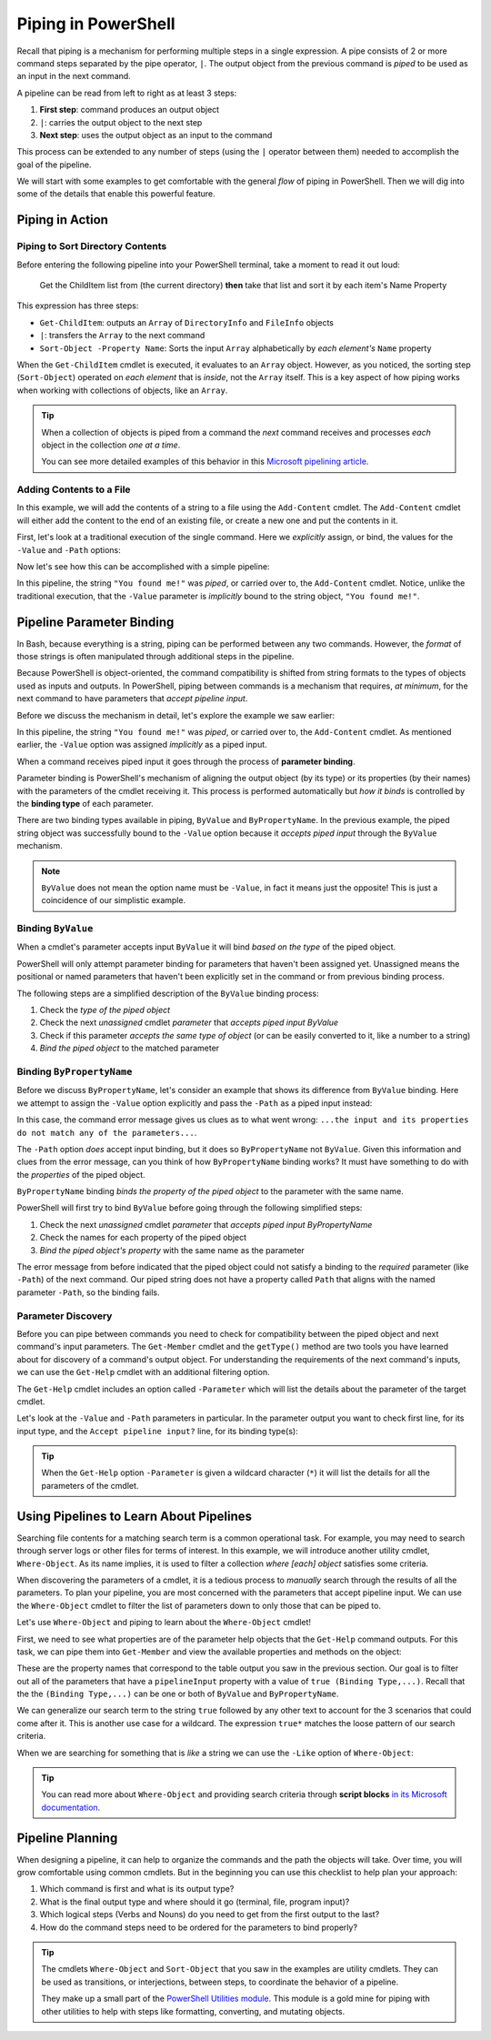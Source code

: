 ====================
Piping in PowerShell
====================

.. index:: piping

Recall that piping is a mechanism for performing multiple steps in a single expression. A pipe consists of 2 or more command steps separated by the pipe operator, ``|``. The output object from the previous command is *piped* to be used as an input in the next command.

A pipeline can be read from left to right as at least 3 steps:

.. sourcecode:: powershell
   :caption: Windows/PowerShell

   > command | command ...

#. **First step**: command produces an output object
#. ``|``: carries the output object to the next step
#. **Next step**: uses the output object as an input to the command

This process can be extended to any number of steps (using the ``|`` operator between them) needed to accomplish the goal of the pipeline.

We will start with some examples to get comfortable with the general *flow* of piping in PowerShell. Then we will dig into some of the details that enable this powerful feature.

Piping in Action
================

Piping to Sort Directory Contents
---------------------------------

Before entering the following pipeline into your PowerShell terminal, take a moment to read it out loud:

   Get the ChildItem list from (the current directory) **then** take that list and sort it by each item's Name Property 

.. sourcecode:: powershell
   :caption: Windows/PowerShell

   > Get-ChildItem | Sort-Object -Property Name
   # sorted directory contents

This expression has three steps:

- ``Get-ChildItem``: outputs an ``Array`` of ``DirectoryInfo`` and ``FileInfo`` objects
- ``|``: transfers the ``Array`` to the next command
- ``Sort-Object -Property Name``: Sorts the input ``Array`` alphabetically by *each element's* ``Name`` property

When the ``Get-ChildItem`` cmdlet is executed, it evaluates to an ``Array`` object. However, as you noticed, the sorting step (``Sort-Object``) operated on *each element* that is *inside*, not the ``Array`` itself. This is a key aspect of how piping works when working with collections of objects, like an ``Array``. 

.. admonition:: Tip

   When a collection of objects is piped from a command the *next* command receives and processes *each* object in the collection *one at a time*. 
   
   You can see more detailed examples of this behavior in this `Microsoft pipelining article <https://docs.microsoft.com/en-us/powershell/module/microsoft.powershell.core/about/about_pipelines?view=powershell-7#one-at-a-time-processing>`_.

Adding Contents to a File
-------------------------

In this example, we will add the contents of a string to a file using the ``Add-Content`` cmdlet. The ``Add-Content`` cmdlet will either add the content to the end of an existing file, or create a new one and put the contents in it.

First, let's look at a traditional execution of the single command. Here we *explicitly* assign, or bind, the values for the ``-Value`` and ``-Path`` options:

.. sourcecode:: powershell
   :caption: Windows/PowerShell

   > Add-Content -Value "You found me!" -Path "find-me.txt"

   # confirm addition
   > Get-Content .\find-me.txt
   You found me!

   # remove the file
   > Remove-Item .\find-me.txt

Now let's see how this can be accomplished with a simple pipeline:

.. sourcecode:: powershell
   :caption: Windows/PowerShell

   > "You found me!" | Add-Content -Path "find-me.txt"
   > Get-Content .\find-me.txt
   You found me!

In this pipeline, the string ``"You found me!"`` was *piped*, or carried over to, the ``Add-Content`` cmdlet. Notice, unlike the traditional execution, that the ``-Value`` parameter is *implicitly* bound to the string object, ``"You found me!"``.

.. Replacing file contents
.. -----------------------

.. Piping Output Destinations
.. ==========================

.. Terminal
.. --------

.. `the standard output stream <https://devblogs.microsoft.com/scripting/understanding-streams-redirection-and-write-host-in-powershell/>`_

.. File
.. ----

.. Program
.. -------

Pipeline Parameter Binding
==========================

In Bash, because everything is a string, piping can be performed between any two commands. However, the *format* of those strings is often manipulated through additional steps in the pipeline. 

Because PowerShell is object-oriented, the command compatibility is shifted from string formats to the types of objects used as inputs and outputs. In PowerShell, piping between commands is a mechanism that requires, *at minimum*, for the next command to have parameters that *accept pipeline input*. 

Before we discuss the mechanism in detail, let's explore the example we saw earlier:

.. sourcecode:: powershell
   :caption: Windows/PowerShell

   > "You found me!" | Add-Content -Path "find-me.txt"

In this pipeline, the string ``"You found me!"`` was *piped*, or carried over to, the ``Add-Content`` cmdlet. As mentioned earlier, the ``-Value`` option was assigned *implicitly* as a piped input.

.. index:: ! parameter binding

When a command receives piped input it goes through the process of **parameter binding**. 

.. index:: ! binding type

Parameter binding is PowerShell's mechanism of aligning the output object (by its type) or its properties (by their names) with the parameters of the cmdlet receiving it. This process is performed automatically but *how it binds* is controlled by the **binding type** of each parameter.

There are two binding types available in piping, ``ByValue`` and ``ByPropertyName``. In the previous example, the piped string object was successfully bound to the ``-Value`` option because it *accepts piped input* through the ``ByValue`` mechanism.

.. admonition:: Note

   ``ByValue`` does not mean the option name must be ``-Value``, in fact it means just the opposite! This is just a coincidence of our simplistic example.

Binding ``ByValue``
-------------------

When a cmdlet's parameter accepts input ``ByValue`` it will bind *based on the type* of the piped object. 

PowerShell will only attempt parameter binding for parameters that haven't been assigned yet. Unassigned means the positional or named parameters that haven't been explicitly set in the command or from previous binding process. 

The following steps are a simplified description of the ``ByValue`` binding process:

#. Check the *type of the piped object*
#. Check the next *unassigned* cmdlet *parameter* that *accepts piped input ByValue*
#. Check if this parameter *accepts the same type of object* (or can be easily converted to it, like a number to a string)
#. *Bind the piped object* to the matched parameter

Binding ``ByPropertyName``
--------------------------

Before we discuss ``ByPropertyName``, let's consider an example that shows its difference from ``ByValue`` binding. Here we attempt to assign the ``-Value`` option explicitly and pass the ``-Path`` as a piped input instead:

.. sourcecode:: powershell
   :caption: Windows/PowerShell

   > ".\find-me.txt" | Add-Content -Value "You found me!"
   Add-Content: The input object cannot be bound to any parameters for the command either
   because the command does not take pipeline input or the input and its properties
   do not match any of the parameters that take pipeline input.

In this case, the command error message gives us clues as to what went wrong: ``...the input and its properties do not match any of the parameters...``. 

The ``-Path`` option *does* accept input binding, but it does so ``ByPropertyName`` not ``ByValue``. Given this information and clues from the error message, can you think of how ``ByPropertyName`` binding works? It must have something to do with the *properties* of the piped object.

``ByPropertyName`` binding *binds the property of the piped object* to the parameter with the same name. 

PowerShell will first try to bind ``ByValue`` before going through the following simplified steps:

#. Check the next *unassigned* cmdlet *parameter* that *accepts piped input ByPropertyName*
#. Check the names for each property of the piped object
#. *Bind the piped object's property* with the same name as the parameter

The error message from before indicated that the piped object could not satisfy a binding to the *required* parameter (like ``-Path``) of the next command. Our piped string does not have a property called ``Path`` that aligns with the named parameter ``-Path``, so the binding fails.

Parameter Discovery
-------------------

Before you can pipe between commands you need to check for compatibility between the piped object and next command's input parameters. The ``Get-Member`` cmdlet and the ``getType()`` method are two tools you have learned about for discovery of a command's output object. For understanding the requirements of the next command's inputs, we can use the ``Get-Help`` cmdlet with an additional filtering option.

The ``Get-Help`` cmdlet includes an option called ``-Parameter`` which will list the details about the parameter of the target cmdlet. 

Let's look at the ``-Value`` and ``-Path`` parameters in particular. In the parameter output you want to check first line, for its input type, and the ``Accept pipeline input?`` line, for its binding type(s):

.. sourcecode:: powershell
   :caption: Windows/PowerShell
   :emphasize-lines: 3,7,12,16

   > Get-Help Add-Content -Parameter Value, Path

   -Value <Object[]>
      
      Required?                    true
      Position?                    1
      Accept pipeline input?       true (ByValue, ByPropertyName)
      Parameter set name           (All)
      Aliases                      None
      Dynamic?                     false

   -Path <string[]>
    
      Required?                    true
      Position?                    0
      Accept pipeline input?       true (ByPropertyName)
      Parameter set name           Path
      Aliases                      None
      Dynamic?                     false

.. admonition:: Tip
  
   When the ``Get-Help`` option ``-Parameter`` is given a wildcard character (``*``) it will list the details for all the parameters of the cmdlet.

   .. sourcecode:: powershell
      :caption: Windows/PowerShell

      > Get-Help Add-Content -Parameter *
      # details of all parameters

Using Pipelines to Learn About Pipelines
=========================================

Searching file contents for a matching search term is a common operational task. For example, you may need to search through server logs or other files for terms of interest. In this example, we will introduce another utility cmdlet, ``Where-Object``. As its name implies, it is used to filter a collection *where [each] object* satisfies some criteria.

When discovering the parameters of a cmdlet, it is a tedious process to *manually* search through the results of all the parameters. To plan your pipeline, you are most concerned with the parameters that accept pipeline input. We can use the ``Where-Object`` cmdlet to filter the list of parameters down to only those that can be piped to.

Let's use ``Where-Object`` and piping to learn about the ``Where-Object`` cmdlet!

First, we need to see what properties are of the parameter help objects that the ``Get-Help`` command outputs. For this task, we can pipe them into ``Get-Member`` and view the available properties and methods on the object:

.. sourcecode:: powershell
   :caption: Windows/PowerShell

   > Get-Help Where-Object -Parameter * | Get-Member

   TypeName: MamlCommandHelpInfo#parameter

   Name           MemberType   Definition
   ----           ----------   ----------
   # ...trimmed output
   name           NoteProperty System.String name=CContains
   pipelineInput  NoteProperty string pipelineInput=False
   required       NoteProperty string required=true

These are the property names that correspond to the table output you saw in the previous section. Our goal is to filter out all of the parameters that have a ``pipelineInput`` property with a value of ``true (Binding Type,...)``. Recall that the the ``(Binding Type,...)`` can be one or both of ``ByValue`` and ``ByPropertyName``. 

We can generalize our search term to the string ``true`` followed by any other text to account for the 3 scenarios that could come after it. This is another use case for a wildcard. The expression ``true*`` matches the loose pattern of our search criteria. 

When we are searching for something that is *like* a string we can use the ``-Like`` option of ``Where-Object``:

.. sourcecode:: powershell
   :caption: Windows/PowerShell

   > Get-Help Where-Object -Parameters * | Where-Object -Property pipelineInput -Like "true*"

   -InputObject <PSObject>
      Specifies the objects to be filtered. You can also pipe the objects to `Where-Object`.

      When you use the InputObject parameter with `Where-Object`, instead of piping command results to `Where-Object`, the InputObject value is treated as a single object. 
      This is true even if the value is a collection that is the result of a command, such as `-InputObject (Get-Process)`. Because InputObject cannot return individual 
      properties from an array or collection of objects, we recommend that, if you use `Where-Object` to filter a collection of objects for those objects that have specific 
      values in defined properties, you use `Where-Object` in the pipeline, as shown in the examples in this topic.

      Required?                    false
      Position?                    named
      Default value                None
      Accept pipeline input?       True (ByValue)
      Accept wildcard characters?  false

.. index:: ! script blocks

.. admonition:: Tip
   
   You can read more about ``Where-Object`` and providing search criteria through **script blocks** `in its Microsoft documentation <https://docs.microsoft.com/en-us/powershell/module/Microsoft.PowerShell.Core/Where-Object?view=powershell-7#description>`_. 

Pipeline Planning
=================

When designing a pipeline, it can help to organize the commands and the path the objects will take. Over time, you will grow comfortable using common cmdlets. But in the beginning you can use this checklist to help plan your approach:

#. Which command is first and what is its output type?
#. What is the final output type and where should it go (terminal, file, program input)?
#. Which logical steps (Verbs and Nouns) do you need to get from the first output to the last?
#. How do the command steps need to be ordered for the parameters to bind properly?

.. admonition:: Tip

   The cmdlets ``Where-Object`` and ``Sort-Object`` that you saw in the examples are utility cmdlets. They can be used as transitions, or interjections, between steps, to coordinate the behavior of a pipeline. 
   
   They make up a small part of the `PowerShell Utilities module <https://docs.microsoft.com/en-us/powershell/module/Microsoft.PowerShell.Utility/?view=powershell-7>`_. This module is a gold mine for piping with other utilities to help with steps like formatting, converting, and mutating objects.

.. Complementary Verbs & Nouns
.. ---------------------------

.. The final step can sometimes be the most challenging. Fortunately, PowerShell is designed to support **complementary verbs** that act on the same **noun**. Complementary here means that one verb will perform an action, like ``Get``, while another will perform an action that naturally *flows* from the first, like ``Set``.

.. If you find that the same Noun is being used in a pipeline your complementary Verbs will work well together. For example,

.. .. todo:: complete examples or cut from article (too long..)